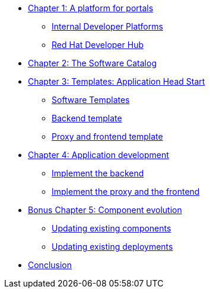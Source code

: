 
* xref:module-01.adoc[Chapter 1: A platform for portals]
** xref:module-01.adoc#_internal_developer_platforms[Internal Developer Platforms]
** xref:module-01.adoc#_red_hat_developer_hub[Red Hat Developer Hub]
* xref:module-02.adoc[Chapter 2: The Software Catalog]
* xref:module-03.adoc[Chapter 3: Templates: Application Head Start]
** xref:module-03.adoc#_software_templates[Software Templates]
** xref:module-03.adoc#_backend_template[Backend template]
** xref:module-03.adoc#_proxy_and_frontend_template[Proxy and frontend template]
* xref:module-04.adoc[Chapter 4: Application development]
** xref:module-04.adoc#_implement_the_backend[Implement the backend]
** xref:module-04.adoc#_implement_the_proxy_and_the_frontend[Implement the proxy and the frontend]
* xref:module-05.adoc[Bonus Chapter 5: Component evolution]
** xref:module-05.adoc#_updating_existing_components[Updating existing components]
** xref:module-05.adoc#_updating_existing_deployments[Updating existing deployments]
* xref:module-06.adoc[Conclusion]
